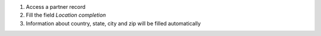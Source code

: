 #. Access a partner record
#. Fill the field *Location completion*
#. Information about country, state, city and zip will be filled automatically
